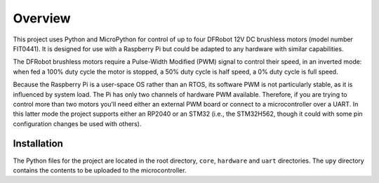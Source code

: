 
========
Overview
========

This project uses Python and MicroPython for control of up to four DFRobot 12V DC
brushless motors (model number FIT0441). It is designed for use with a Raspberry Pi
but could be adapted to any hardware with similar capabilities.

The DFRobot brushless motors require a Pulse-Width Modified (PWM) signal to control
their speed, in an inverted mode: when fed a 100% duty cycle the motor is stopped,
a 50% duty cycle is half speed, a 0% duty cycle is full speed.

Because the Raspberry Pi is a user-space OS rather than an RTOS, its software PWM is
not particularly stable, as it is influenced by system load. The Pi has only two
channels of hardware PWM available. Therefore, if you are trying to control more than
two motors you'll need either an external PWM board or connect to a microcontroller
over a UART. In this latter mode the project supports either an RP2040 or an STM32
(i.e., the STM32H562, though it could with some pin configuration changes be used with
others).


Installation
------------

The Python files for the project are located in the root directory, ``core``, ``hardware``
and ``uart`` directories. The ``upy`` directory contains the contents to be uploaded to
the microcontroller.


